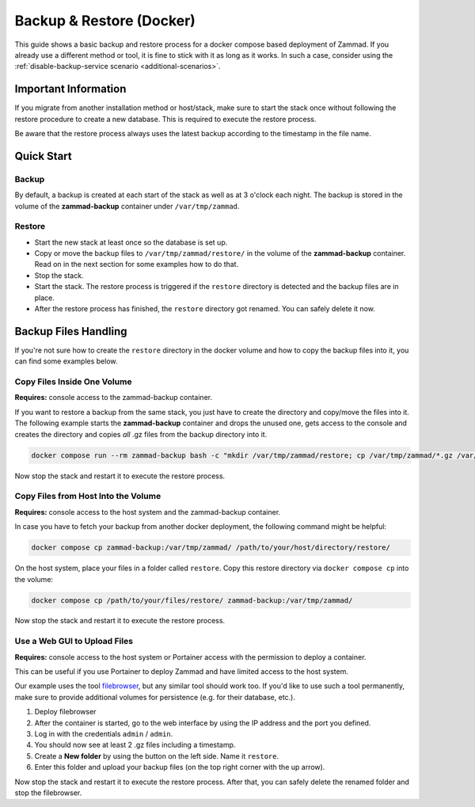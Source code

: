 Backup & Restore (Docker)
=========================

This guide shows a basic backup and restore process for a docker compose
based deployment of Zammad. If you already use a different method or tool, it is
fine to stick with it as long as it works. In such a case, consider using the
:ref:`disable-backup-service scenario <additional-scenarios>`.

Important Information
---------------------

If you migrate from another installation method or host/stack, make sure to
start the stack once without following the restore procedure to create a new
database. This is required to execute the restore process.

Be aware that the restore process always uses the latest backup according
to the timestamp in the file name.

Quick Start
-----------

Backup
^^^^^^

By default, a backup is created at each start of the stack as well as at 3
o'clock each night. The backup is stored in the volume of the
**zammad-backup** container under ``/var/tmp/zammad``.

Restore
^^^^^^^

- Start the new stack at least once so the database is set up.
- Copy or move the backup files to ``/var/tmp/zammad/restore/`` in the volume of
  the **zammad-backup** container. Read on in the next section for some examples
  how to do that.
- Stop the stack.
- Start the stack. The restore process is triggered if the ``restore``
  directory is detected and the backup files are in place.
- After the restore process has finished, the ``restore`` directory got renamed.
  You can safely delete it now.

Backup Files Handling
---------------------

If you're not sure how to create the ``restore`` directory in the docker volume
and how to copy the backup files into it, you can find some examples below.

Copy Files Inside One Volume
^^^^^^^^^^^^^^^^^^^^^^^^^^^^

**Requires:** console access to the zammad-backup container.

If you want to restore a backup from the same stack, you just have to create
the directory and copy/move the files into it. The following example starts the
**zammad-backup** container and drops the unused one, gets access to the console
and creates the directory and copies *all* .gz files from the backup directory
into it.

.. code-block:: sh

   docker compose run --rm zammad-backup bash -c "mkdir /var/tmp/zammad/restore; cp /var/tmp/zammad/*.gz /var/tmp/zammad/restore -v"

Now stop the stack and restart it to execute the restore process.

Copy Files from Host Into the Volume
^^^^^^^^^^^^^^^^^^^^^^^^^^^^^^^^^^^^

**Requires:** console access to the host system and the zammad-backup container.

In case you have to fetch your backup from another docker deployment, the
following command might be helpful:

.. code-block::

   docker compose cp zammad-backup:/var/tmp/zammad/ /path/to/your/host/directory/restore/

On the host system, place your files in a folder called ``restore``. Copy this
restore directory via ``docker compose cp`` into the volume:

.. code-block:: sh

   docker compose cp /path/to/your/files/restore/ zammad-backup:/var/tmp/zammad/

Now stop the stack and restart it to execute the restore process.

Use a Web GUI to Upload Files
^^^^^^^^^^^^^^^^^^^^^^^^^^^^^

**Requires:** console access to the host system or Portainer access with the
permission to deploy a container.

This can be useful if you use Portainer to deploy Zammad and have limited access
to the host system.

Our example uses the tool `filebrowser <https://filebrowser.org/>`_, but any
similar tool should work too. If you'd like to use such a tool permanently, make
sure to provide additional volumes for persistence (e.g. for their database,
etc.).

#. Deploy filebrowser

   .. tabs::

      .. tab:: Via console

         Deploy the container and provide the volume of **zammad-backup** and a
         port under which you want to access the web UI:

         .. code-block:: sh

            docker run -v zammad-docker-compose_zammad-backup:/srv -p 8089:80 filebrowser/filebrowser

      .. tab:: Via Portainer

         In your Portainer web UI, go to **Containers** in the left menu and
         click the **Add container** button.

         Add the following information:

         - Name: enter a name which is not already in use.
         - Image: ``filebrowser/filebrowser``
         - Map additional port: choose a port and map it to port ``80`` in the
           container.
         - Advanced container settings:

           - Switch to **Volumes** and click the **map additional volume** button.
           - Enter ``/srv`` in the container section and select the volume
             containing ``zammad-backup``

         - Finally, click on **Deploy the container**.

#. After the container is started, go to the web interface by using the IP
   address and the port you defined.
#. Log in with the credentials ``admin`` / ``admin``.
#. You should now see at least 2 .gz files including a timestamp.
#. Create a **New folder** by using the button on the left side. Name it
   ``restore``.
#. Enter this folder and upload your backup files (on the top right corner with
   the up arrow).

Now stop the stack and restart it to execute the restore process. After that,
you can safely delete the renamed folder and stop the filebrowser.
